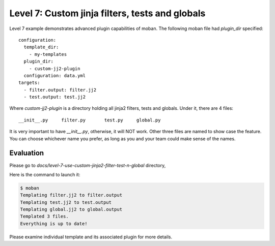 Level 7: Custom jinja filters, tests and globals
================================================================================

Level 7 example demonstrates advanced plugin capabilities of moban. The following
moban file had `plugin_dir` specified::

    configuration:
      template_dir:
        - my-templates
      plugin_dir:
        - custom-jj2-plugin
      configuration: data.yml
    targets:
      - filter.output: filter.jj2
      - test.output: test.jj2

Where `custom-jj2-plugin` is a directory holding all jinja2 filters, tests
and globals. Under it, there are 4 files::

    __init__.py     filter.py       test.py     global.py

It is very important to have `__init__.py`, otherwise, it will NOT work. Other three
files are named to show case the feature. You can choose whichever name you prefer,
as long as you and your team could make sense of the names.


Evaluation
--------------------------------------------------------------------------------

Please go to `docs/level-7-use-custom-jinja2-filter-test-n-global` directory,

Here is the command to launch it:

.. code-block:: bash

   $ moban
   Templating filter.jj2 to filter.output
   Templating test.jj2 to test.output
   Templating global.jj2 to global.output
   Templated 3 files.
   Everything is up to date!

Please examine individual template and its associated plugin for more details.
